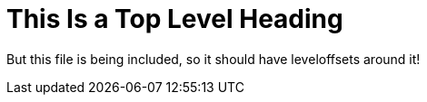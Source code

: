= This Is a Top Level Heading

But this file is being included, so it should have leveloffsets around it!
